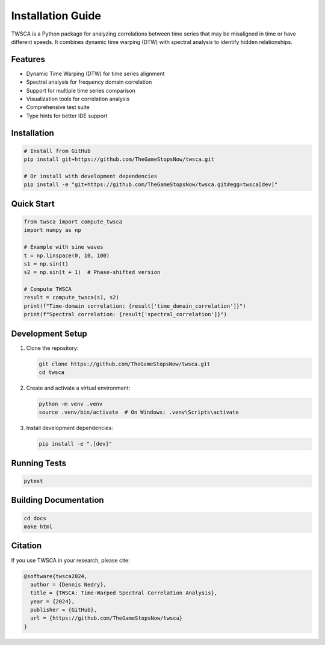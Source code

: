 Installation Guide
================

TWSCA is a Python package for analyzing correlations between time series that may be misaligned in time or have different speeds. It combines dynamic time warping (DTW) with spectral analysis to identify hidden relationships.

Features
--------

* Dynamic Time Warping (DTW) for time series alignment
* Spectral analysis for frequency domain correlation
* Support for multiple time series comparison
* Visualization tools for correlation analysis
* Comprehensive test suite
* Type hints for better IDE support

Installation
-----------

.. code-block:: bash

   # Install from GitHub
   pip install git+https://github.com/TheGameStopsNow/twsca.git

   # Or install with development dependencies
   pip install -e "git+https://github.com/TheGameStopsNow/twsca.git#egg=twsca[dev]"

Quick Start
----------

.. code-block:: python

   from twsca import compute_twsca
   import numpy as np

   # Example with sine waves
   t = np.linspace(0, 10, 100)
   s1 = np.sin(t)
   s2 = np.sin(t + 1)  # Phase-shifted version

   # Compute TWSCA
   result = compute_twsca(s1, s2)
   print(f"Time-domain correlation: {result['time_domain_correlation']}")
   print(f"Spectral correlation: {result['spectral_correlation']}")

Development Setup
---------------

1. Clone the repository:

   .. code-block:: bash

      git clone https://github.com/TheGameStopsNow/twsca.git
      cd twsca

2. Create and activate a virtual environment:

   .. code-block:: bash

      python -m venv .venv
      source .venv/bin/activate  # On Windows: .venv\Scripts\activate

3. Install development dependencies:

   .. code-block:: bash

      pip install -e ".[dev]"

Running Tests
-----------

.. code-block:: bash

   pytest

Building Documentation
-------------------

.. code-block:: bash

   cd docs
   make html

Citation
-------

If you use TWSCA in your research, please cite:

.. code-block:: bibtex

   @software{twsca2024,
     author = {Dennis Nedry},
     title = {TWSCA: Time-Warped Spectral Correlation Analysis},
     year = {2024},
     publisher = {GitHub},
     url = {https://github.com/TheGameStopsNow/twsca}
   } 
